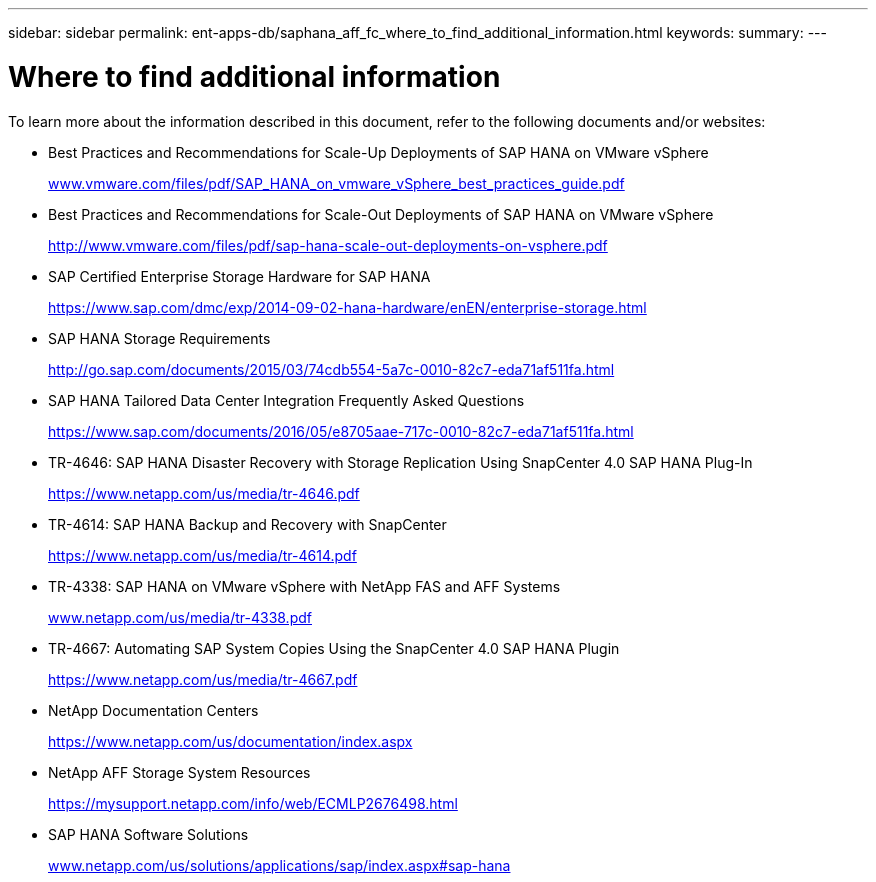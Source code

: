 ---
sidebar: sidebar
permalink: ent-apps-db/saphana_aff_fc_where_to_find_additional_information.html
keywords:
summary:
---

= Where to find additional information
:hardbreaks:
:nofooter:
:icons: font
:linkattrs:
:imagesdir: ./../media/

//
// This file was created with NDAC Version 2.0 (August 17, 2020)
//
// 2021-05-20 16:47:33.821615
//

To learn more about the information described in this document, refer to the following documents and/or websites:

* Best Practices and Recommendations for Scale-Up Deployments of SAP HANA on VMware vSphere
+
http://www.vmware.com/files/pdf/SAP_HANA_on_vmware_vSphere_best_practices_guide.pdf[www.vmware.com/files/pdf/SAP_HANA_on_vmware_vSphere_best_practices_guide.pdf^]

* Best Practices and Recommendations for Scale-Out Deployments of SAP HANA on VMware vSphere
+
http://www.vmware.com/files/pdf/sap-hana-scale-out-deployments-on-vsphere.pdf[http://www.vmware.com/files/pdf/sap-hana-scale-out-deployments-on-vsphere.pdf^]

* SAP Certified Enterprise Storage Hardware for SAP HANA
+
https://www.sap.com/dmc/exp/2014-09-02-hana-hardware/enEN/enterprise-storage.html[https://www.sap.com/dmc/exp/2014-09-02-hana-hardware/enEN/enterprise-storage.html^]

* SAP HANA Storage Requirements
+
http://go.sap.com/documents/2015/03/74cdb554-5a7c-0010-82c7-eda71af511fa.html[http://go.sap.com/documents/2015/03/74cdb554-5a7c-0010-82c7-eda71af511fa.html^]

* SAP HANA Tailored Data Center Integration Frequently Asked Questions
+
https://www.sap.com/documents/2016/05/e8705aae-717c-0010-82c7-eda71af511fa.html[https://www.sap.com/documents/2016/05/e8705aae-717c-0010-82c7-eda71af511fa.html^]

* TR-4646: SAP HANA Disaster Recovery with Storage Replication Using SnapCenter 4.0 SAP HANA Plug-In
+
https://www.netapp.com/us/media/tr-4646.pdf[https://www.netapp.com/us/media/tr-4646.pdf^]

* TR-4614: SAP HANA Backup and Recovery with SnapCenter
+
https://www.netapp.com/us/media/tr-4614.pdf[https://www.netapp.com/us/media/tr-4614.pdf^]

* TR-4338: SAP HANA on VMware vSphere with NetApp FAS and AFF Systems
+
http://www.netapp.com/us/media/tr-4338.pdf[www.netapp.com/us/media/tr-4338.pdf^]

* TR-4667: Automating SAP System Copies Using the SnapCenter 4.0 SAP HANA Plugin
+
https://www.netapp.com/us/media/tr-4667.pdf[https://www.netapp.com/us/media/tr-4667.pdf^]

* NetApp Documentation Centers
+
https://www.netapp.com/us/documentation/index.aspx[https://www.netapp.com/us/documentation/index.aspx^]

* NetApp AFF Storage System Resources
+
https://mysupport.netapp.com/info/web/ECMLP2676498.html[https://mysupport.netapp.com/info/web/ECMLP2676498.html^]

* SAP HANA Software Solutions
+
file:///C:/Users/mschoen/NetApp%20Inc/SAP%20TME%20-%20Dokumente/Projects/HANA-BestPracticeGuide-TRs/2018_sept/www.netapp.com/us/solutions/applications/sap/index.aspx%23sap-hana[www.netapp.com/us/solutions/applications/sap/index.aspx#sap-hana^]
